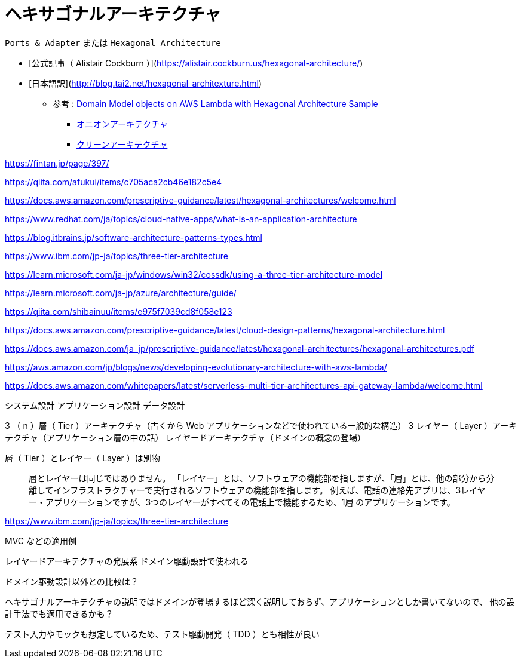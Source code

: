 = ヘキサゴナルアーキテクチャ

`Ports & Adapter` または `Hexagonal Architecture`

- [公式記事（ Alistair Cockburn ）](https://alistair.cockburn.us/hexagonal-architecture/)
- [日本語訳](http://blog.tai2.net/hexagonal_architexture.html)

** 参考 : https://github.com/aws-samples/aws-lambda-domain-model-sample[Domain Model objects on AWS Lambda with Hexagonal Architecture Sample]
* https://jeffreypalermo.com/tag/onion-architecture/[オニオンアーキテクチャ]
* https://blog.cleancoder.com/uncle-bob/2012/08/13/the-clean-architecture.html[クリーンアーキテクチャ]

https://fintan.jp/page/397/

https://qiita.com/afukui/items/c705aca2cb46e182c5e4

https://docs.aws.amazon.com/prescriptive-guidance/latest/hexagonal-architectures/welcome.html

https://www.redhat.com/ja/topics/cloud-native-apps/what-is-an-application-architecture

https://blog.itbrains.jp/software-architecture-patterns-types.html

https://www.ibm.com/jp-ja/topics/three-tier-architecture

https://learn.microsoft.com/ja-jp/windows/win32/cossdk/using-a-three-tier-architecture-model

https://learn.microsoft.com/ja-jp/azure/architecture/guide/

https://qiita.com/shibainuu/items/e975f7039cd8f058e123

https://docs.aws.amazon.com/prescriptive-guidance/latest/cloud-design-patterns/hexagonal-architecture.html

https://docs.aws.amazon.com/ja_jp/prescriptive-guidance/latest/hexagonal-architectures/hexagonal-architectures.pdf

https://aws.amazon.com/jp/blogs/news/developing-evolutionary-architecture-with-aws-lambda/

https://docs.aws.amazon.com/whitepapers/latest/serverless-multi-tier-architectures-api-gateway-lambda/welcome.html



システム設計
アプリケーション設計
データ設計




3 （ n ）層（ Tier ）アーキテクチャ（古くから Web アプリケーションなどで使われている一般的な構造）
3 レイヤー（ Layer ）アーキテクチャ（アプリケーション層の中の話）
レイヤードアーキテクチャ（ドメインの概念の登場）


層（ Tier ）とレイヤー（ Layer ）は別物


> 層とレイヤーは同じではありません。 「レイヤー」とは、ソフトウェアの機能部を指しますが、「層」とは、他の部分から分離してインフラストラクチャーで実行されるソフトウェアの機能部を指します。 例えば、電話の連絡先アプリは、3レイヤー・アプリケーションですが、3つのレイヤーがすべてその電話上で機能するため、1層 のアプリケーションです。

https://www.ibm.com/jp-ja/topics/three-tier-architecture




MVC などの適用例



レイヤードアーキテクチャの発展系
ドメイン駆動設計で使われる

ドメイン駆動設計以外との比較は？

ヘキサゴナルアーキテクチャの説明ではドメインが登場するほど深く説明しておらず、アプリケーションとしか書いてないので、
他の設計手法でも適用できるかも？


テスト入力やモックも想定しているため、テスト駆動開発（ TDD ）とも相性が良い

